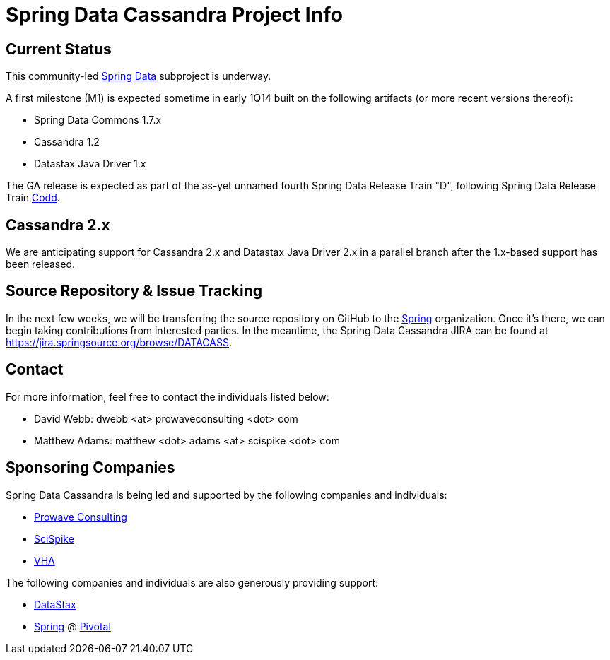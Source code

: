 = Spring Data Cassandra Project Info

== Current Status

This community-led http://projects.spring.io/spring-data[Spring Data]
subproject is underway.

A first milestone (M1) is expected sometime in early 1Q14 built on the
following artifacts (or more recent versions thereof):

* Spring Data Commons 1.7.x
* Cassandra 1.2
* Datastax Java Driver 1.x

The GA release is expected as part of the as-yet unnamed fourth Spring
Data Release Train "D", following Spring Data Release Train
https://github.com/spring-projects/spring-data-commons/wiki/Release-Train-Codd[Codd].

== Cassandra 2.x

We are anticipating support for Cassandra 2.x and Datastax Java Driver
2.x in a parallel branch after the 1.x-based support has been
released.

== Source Repository & Issue Tracking

In the next few weeks, we will be transferring the source repository
on GitHub to the https://github.com/spring-projects[Spring]
organization.  Once it's there, we can begin taking contributions from
interested parties.  In the meantime, the Spring Data Cassandra JIRA
can be found at https://jira.springsource.org/browse/DATACASS.

== Contact

For more information, feel free to contact the individuals listed
below:

* David Webb:  dwebb <at> prowaveconsulting <dot> com
* Matthew Adams:  matthew <dot> adams <at> scispike <dot> com

== Sponsoring Companies

Spring Data Cassandra is being led and supported by the following
companies and individuals:

* http://www.prowaveconsulting.com[Prowave Consulting]
* http://www.scispike.com[SciSpike]
* http://www.vha.com[VHA]

The following companies and individuals are also generously providing
support:

* http://www.datastax.com[DataStax]
* http://www.spring.io[Spring] @ http://www.gopivotal.com[Pivotal]
